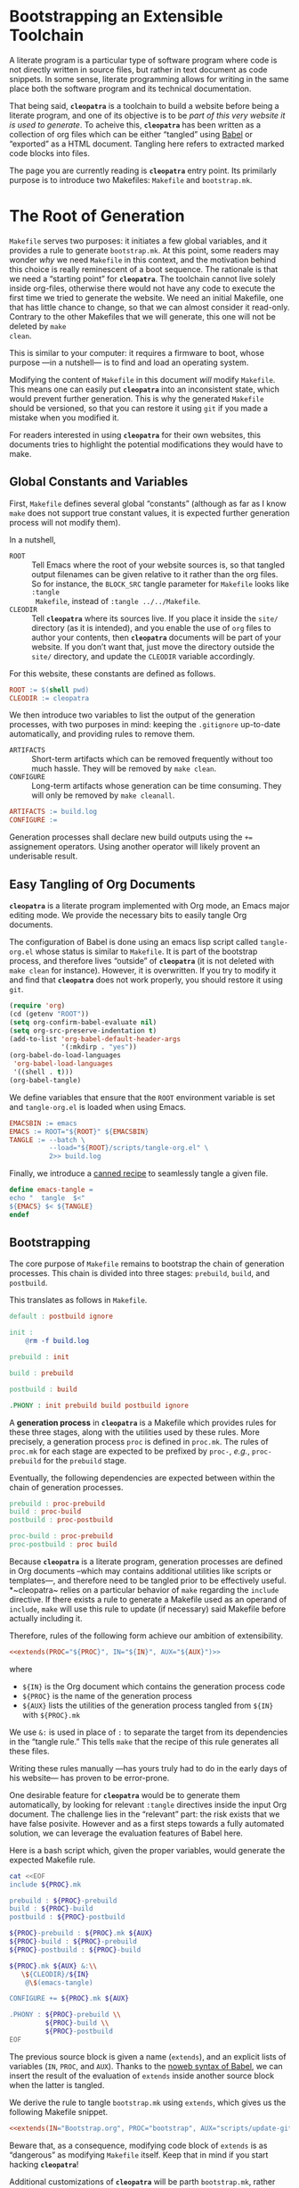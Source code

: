 #+BEGIN_EXPORT html
<h1>Bootstrapping an Extensible Toolchain</h1>
#+END_EXPORT

A literate program is a particular type of software program where code is not
directly written in source files, but rather in text document as code
snippets. In some sense, literate programming allows for writing in the same
place both the software program and its technical documentation.

That being said, *~cleopatra~* is a toolchain to build a website before being a
literate program, and one of its objective is to be /part of this very website
it is used to generate/. To acheive this, *~cleopatra~* has been written as a
collection of org files which can be either “tangled” using
[[https://orgmode.org/worg/org-contrib/babel/][Babel]] or “exported” as a HTML
document. Tangling here refers to extracted marked code blocks into files.

The page you are currently reading is *~cleopatra~* entry point. Its primilarly
purpose is to introduce two Makefiles: ~Makefile~ and ~bootstrap.mk~.

#+TOC: headlines 2

* The Root of Generation

~Makefile~ serves two purposes: it initiates a few global variables, and it
provides a rule to generate ~bootstrap.mk~.  At this point, some readers may
wonder /why/ we need ~Makefile~ in this context, and the motivation behind this
choice is really reminescent of a boot sequence. The rationale is that we need a
“starting point” for *~cleopatra~*. The toolchain cannot live solely inside
org-files, otherwise there would not have any code to execute the first time we
tried to generate the website. We need an initial Makefile, one that has little
chance to change, so that we can almost consider it read-only. Contrary to the
other Makefiles that we will generate, this one will not be deleted by ~make
clean~.

This is similar to your computer: it requires a firmware to boot, whose purpose
—in a nutshell— is to find and load an operating system.

Modifying the content of ~Makefile~ in this document /will/ modify
~Makefile~. This means one can easily put *~cleopatra~* into an inconsistent
state, which would prevent further generation. This is why the generated
~Makefile~ should be versioned, so that you can restore it using ~git~ if you
made a mistake when you modified it.

For readers interested in using *~cleopatra~* for their own websites, this
documents tries to highlight the potential modifications they would have to
make.

** Global Constants and Variables

First, ~Makefile~ defines several global “constants” (although as far as I know
~make~ does not support true constant values, it is expected further generation
process will not modify them).

In a nutshell,

- ~ROOT~ ::
  Tell Emacs where the root of your website sources is, so that tangled output
  filenames can be given relative to it rather than the org files.  So for
  instance, the ~BLOCK_SRC~ tangle parameter for ~Makefile~ looks like ~:tangle
  Makefile~, instead of ~:tangle ../../Makefile~.
- ~CLEODIR~ ::
  Tell *~cleopatra~* where its sources live. If you place it inside the ~site/~
  directory (as it is intended), and you enable the use of ~org~ files to author
  your contents, then *~cleopatra~* documents will be part of your website. If
  you don’t want that, just move the directory outside the ~site/~ directory,
  and update the ~CLEODIR~ variable accordingly.

For this website, these constants are defined as follows.

#+BEGIN_SRC makefile :tangle Makefile :noweb no-export
ROOT := $(shell pwd)
CLEODIR := cleopatra
#+END_SRC

We then introduce two variables to list the output of the generation processes,
with two purposes in mind: keeping the ~.gitignore~ up-to-date automatically,
and providing rules to remove them.

- ~ARTIFACTS~ ::
  Short-term artifacts which can be removed frequently without too much
  hassle. They will be removed by ~make clean~.
- ~CONFIGURE~ ::
  Long-term artifacts whose generation can be time consuming. They will only be
  removed by ~make cleanall~.

#+BEGIN_SRC makefile :tangle Makefile
ARTIFACTS := build.log
CONFIGURE :=
#+END_SRC

Generation processes shall declare new build outputs using the ~+=~ assignement
operators. Using another operator will likely provent an underisable result.

** Easy Tangling of Org Documents

*~cleopatra~* is a literate program implemented with Org mode, an Emacs major
editing mode. We provide the necessary bits to easily tangle Org documents.

The configuration of Babel is done using an emacs lisp script called
~tangle-org.el~ whose status is similar to ~Makefile~. It is part of the
bootstrap process, and therefore lives “outside” of *~cleopatra~* (it is not
deleted with ~make clean~ for instance).  However, it is overwritten. If you try
to modify it and find that *~cleopatra~* does not work properly, you should
restore it using ~git~.

#+BEGIN_SRC emacs-lisp :tangle scripts/tangle-org.el
(require 'org)
(cd (getenv "ROOT"))
(setq org-confirm-babel-evaluate nil)
(setq org-src-preserve-indentation t)
(add-to-list 'org-babel-default-header-args
             '(:mkdirp . "yes"))
(org-babel-do-load-languages
 'org-babel-load-languages
 '((shell . t)))
(org-babel-tangle)
#+END_SRC

We define variables that ensure that the ~ROOT~ environment variable is set and
~tangle-org.el~ is loaded when using Emacs.

#+BEGIN_SRC makefile :tangle Makefile
EMACSBIN := emacs
EMACS := ROOT="${ROOT}" ${EMACSBIN}
TANGLE := --batch \
          --load="${ROOT}/scripts/tangle-org.el" \
          2>> build.log
#+END_SRC

Finally, we introduce a
[[https://www.gnu.org/software/make/manual/html_node/Canned-Recipes.html#Canned-Recipes][canned
recipe]] to seamlessly tangle a given file.

#+BEGIN_SRC makefile :tangle Makefile
define emacs-tangle =
echo "  tangle  $<"
${EMACS} $< ${TANGLE}
endef
#+END_SRC

** Bootstrapping

The core purpose of ~Makefile~ remains to bootstrap the chain of generation
processes. This chain is divided into three stages: ~prebuild~, ~build~, and
~postbuild~.

This translates as follows in ~Makefile~.

#+BEGIN_SRC makefile :tangle Makefile
default : postbuild ignore

init :
	@rm -f build.log

prebuild : init

build : prebuild

postbuild : build

.PHONY : init prebuild build postbuild ignore
#+END_SRC

A *generation process* in *~cleopatra~* is a Makefile which provides rules for
these three stages, along with the utilities used by these rules. More
precisely, a generation process ~proc~ is defined in ~proc.mk~. The rules of
~proc.mk~ for each stage are expected to be prefixed by ~proc-~, /e.g./,
~proc-prebuild~ for the ~prebuild~ stage.

Eventually, the following dependencies are expected between within the chain of
generation processes.

#+BEGIN_SRC makefile
prebuild : proc-prebuild
build : proc-build
postbuild : proc-postbuild

proc-build : proc-prebuild
proc-postbuild : proc build
#+END_SRC

Because *~cleopatra~* is a literate program, generation processes are defined in
Org documents –which may contains additional utilities like scripts or
templates—, and therefore need to be tangled prior to be effectively
useful. *~cleopatra~ relies on a particular behavior of ~make~ regarding the
~include~ directive. If there exists a rule to generate a Makefile used as an
operand of ~include~, ~make~ will use this rule to update (if necessary) said
Makefile before actually including it.

Therefore, rules of the following form achieve our ambition of extensibility.

#+BEGIN_SRC makefile :noweb yes
<<extends(PROC="${PROC}", IN="${IN}", AUX="${AUX}")>>
#+END_SRC

where

- ~${IN}~ is the Org document which contains the generation process code
- ~${PROC}~ is the name of the generation process
- ~${AUX}~ lists the utilities of the generation process tangled from ~${IN}~
  with ~${PROC}.mk~

We use ~&:~ is used in place of ~:~ to separate the target from its dependencies
in the “tangle rule.” This tells ~make~ that the recipe of this rule generates
all these files.

Writing these rules manually —has yours truly had to do in the early days of his
website— has proven to be error-prone.

One desirable feature for *~cleopatra~* would be to generate them automatically,
by looking for relevant ~:tangle~ directives inside the input Org document. The
challenge lies in the “relevant” part: the risk exists that we have false
posivite. However and as a first steps towards a fully automated solution, we
can leverage the evaluation features of Babel here.

Here is a bash script which, given the proper variables, would generate the
expected Makefile rule.

#+NAME: extends
#+BEGIN_SRC bash :var PROC="" :var AUX="" :var IN="" :results output
cat <<EOF
include ${PROC}.mk

prebuild : ${PROC}-prebuild
build : ${PROC}-build
postbuild : ${PROC}-postbuild

${PROC}-prebuild : ${PROC}.mk ${AUX}
${PROC}-build : ${PROC}-prebuild
${PROC}-postbuild : ${PROC}-build

${PROC}.mk ${AUX} &:\\
   \${CLEODIR}/${IN}
	@\$(emacs-tangle)

CONFIGURE += ${PROC}.mk ${AUX}

.PHONY : ${PROC}-prebuild \\
         ${PROC}-build \\
         ${PROC}-postbuild
EOF
#+END_SRC

The previous source block is given a name (=extends=), and an explicit lists of
variables (~IN~, ~PROC~, and ~AUX~). Thanks to the
[[https://orgmode.org/worg/org-tutorials/org-latex-export.html][noweb syntax of
Babel]], we can insert the result of the evaluation of =extends= inside another
source block when the latter is tangled.

We derive the rule to tangle ~bootstrap.mk~ using =extends=, which gives us the
following Makefile snippet.

#+BEGIN_SRC makefile :tangle Makefile :noweb yes
<<extends(IN="Bootstrap.org", PROC="bootstrap", AUX="scripts/update-gitignore.sh")>>
#+END_SRC

Beware that, as a consequence, modifying code block of =extends= is as
“dangerous” as modifying ~Makefile~ itself. Keep that in mind if you start
hacking *~cleopatra~*!

Additional customizations of *~cleopatra~* will be parth ~bootstrap.mk~, rather
than ~Makefile~.

* Generation Processes

Using the =extends= noweb reference, *~cleopatra~* is easily extensible. In
this section, we first detail the structure of a typical generation process.
Then, we construct ~bootstrap.mk~ by enumerating the generation processes that
are currently used to generate the website you are reading.

** Getting Started

#+BEGIN_TODO
1. Defining ~proc-prebuild~, ~proc-build~, and ~proc-postbuild~
2. Declaring dependencies between stages of generation processes
3. Declaring build outputs (see ~ARTIFACTS~ and ~CONFIGURE~)
#+END_TODO

** Wrapping-up

#+BEGIN_TODO
~clean~ and ~cleanall~ should probably follow a similar approach than the build
stages.
#+END_TODO

#+BEGIN_SRC bash :tangle scripts/update-gitignore.sh :shebang "#+/bin/bash"

BEGIN_MARKER="# begin generated files"
END_MARKER="# begin generated files"

# remove the previous list of generated files to ignore
sed -i -e "/${BEGIN_MARKER}/,/${END_MARKER}/d" .gitignore
# remove trailing empty lines
sed -i -e :a -e '/^\n*$/{$d;N;};/\n$/ba' .gitignore

# output the list of files to ignore
echo "" >> .gitignore
echo ${BEGIN_MARKER} >> .gitignore
for f in $@; do
    echo "${f}" >> .gitignore
done
echo ${END_MARKER} >> .gitignore
#+END_SRC

#+BEGIN_SRC makefile :tangle bootstrap.mk
ignore :
	@echo "  update  gitignore"
	@scripts/update-gitignore.sh \
	   ${ARTIFACTS} \
	   ${CONFIGURE}

clean :
	@rm -rf ${ARTIFACTS}

cleanall : clean
	@rm -rf ${CONFIGURE}
#+END_SRC

# Local Variables:
# org-src-preserve-indentation: t
# End:
